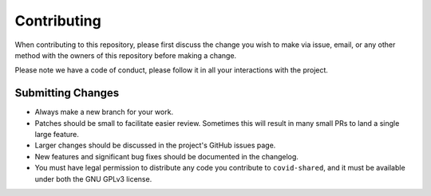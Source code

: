 Contributing
============

When contributing to this repository, please first discuss the change you wish
to make via issue, email, or any other method with the owners of this
repository before making a change.

Please note we have a code of conduct, please follow it in all your
interactions with the project.

Submitting Changes
------------------

- Always make a new branch for your work.
- Patches should be small to facilitate easier review. Sometimes this will
  result in many small PRs to land a single large feature.
- Larger changes should be discussed in the project's GitHub issues page.
- New features and significant bug fixes should be documented in the changelog.
- You must have legal permission to distribute any code you contribute to
  ``covid-shared``, and it must be available under both the GNU GPLv3 license.

